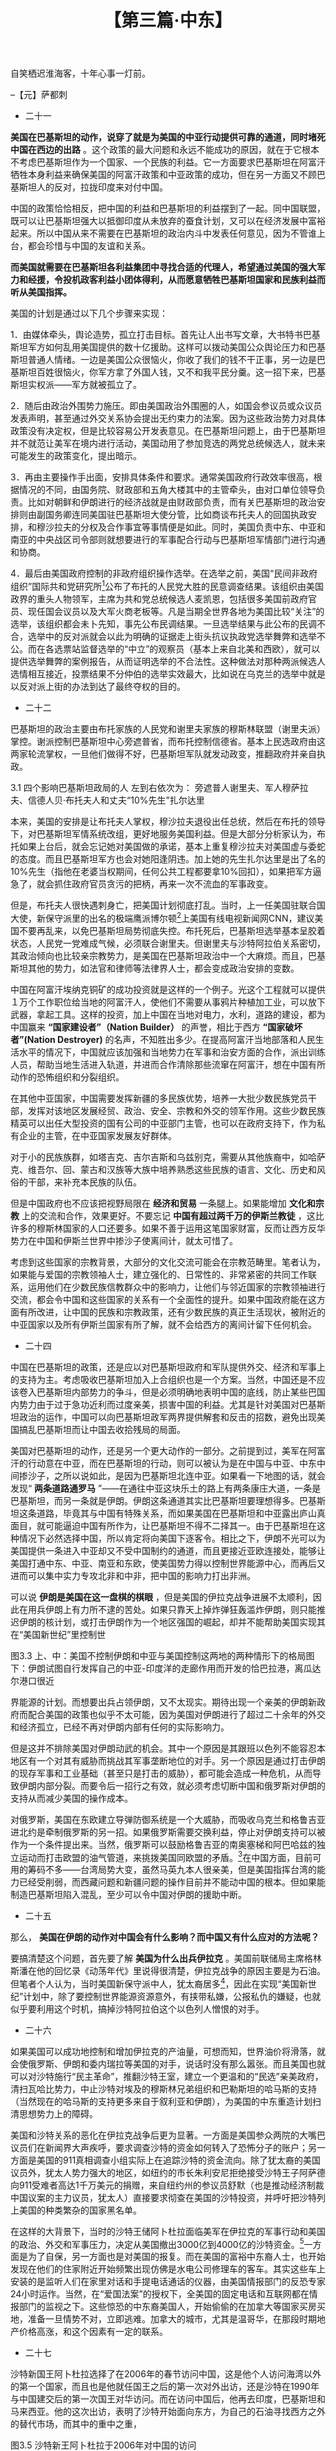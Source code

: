 # -*- org -*-

# Time-stamp: <2011-08-23 22:19:58 Tuesday by ldw>

#+OPTIONS: ^:nil author:nil timestamp:nil creator:nil H:2

#+STARTUP: indent

#+TITLE: 【第三篇·中东】




自笑栖迟淮海客，十年心事一灯前。

                                                --【元】萨都刺

+ 二十一

*美国在巴基斯坦的动作，说穿了就是为美国的中亚行动提供可靠的通道，同时堵死中国在西边的出路* 。这个政策的最大问题和永远不能成功的原因，就在于它根本不考虑巴基斯坦作为一个国家、一个民族的利益。它一方面要求巴基斯坦在阿富汗牺牲本身利益来确保美国的阿富汗政策和中亚政策的成功，但在另一方面又不顾巴基斯坦人的反对，拉拢印度来对付中国。

中国的政策恰恰相反，把中国的利益和巴基斯坦的利益摆到了一起。同中国联盟，既可以让巴基斯坦强大以抵御印度从未放弃的蚕食计划，又可以在经济发展中富裕起来。所以中国从来不需要在巴基斯坦的政治内斗中发表任何意见，因为不管谁上台，都会珍惜与中国的友谊和关系。

*而美国就需要在巴基斯坦各利益集团中寻找合适的代理人，希望通过美国的强大军力和经援，令投机政客利益小团体得利，从而愿意牺牲巴基斯坦国家和民族利益而听从美国指挥。*

美国的计划是通过以下几个步骤来实现：

1．由媒体牵头，舆论造势，孤立打击目标。首先让人出书写文章，大书特书巴基斯坦军方如何乱用美国提供的数十亿援助。这样可以拨动美国公众舆论压力和巴基斯坦普通人情绪。一边是美国公众很恼火，你收了我们的钱不干正事，另一边是巴基斯坦百姓很恼火，你军方拿了外国人钱，又不和我平民分羹。这一招下来，巴基斯坦实权派——军方就被孤立了。

2．随后由政治外围势力施压。即由美国政治外围圈的人，如国会参议员或众议员发表声明，甚至通过外交关系协会提出无约束力的法案。因为这些政治势力对具体政策没有决定权，但是比较容易公开发表意见。在巴基斯坦问题上，由于巴基斯坦并不就范让美军在境内进行活动，美国动用了参加竞选的两党总统候选人，就未来可能发生的政策变化，提出暗示。

3．再由主要操作手出面，安排具体条件和要求。通常美国政府行政效率很高，根据情况的不同，由国务院、财政部和五角大楼其中的主管牵头，由对口单位领导负责。比如对朝鲜和伊朗进行的经济战就是由财政部负责，而有关巴基斯坦的政治安排则由副国务卿连同美国驻巴基斯坦大使分管，比如商谈布托夫人的回国执政安排，和穆沙拉夫的分权及合作事宜等事情便是如此。同时，美国负责中东、中亚和南亚的中央战区司令部则就想要进行的军事配合行动与巴基斯坦军情部门进行沟通和协商。

4．最后由美国政府控制的非政府组织操作选举。在选举之前，美国“民间非政府组织”国际共和党研究所[fn:jdwtdgyx0133]公布了布托的人民党大胜的民意调查结果。该组织由美国政界的重头人物领军，主席为共和党总统候选人麦凯恩，包括很多美国前政府官员、现任国会议员以及大军火商老板等。凡是当期全世界各地为美国比较“关注”的选举，该组织都会未卜先知，事先公布民调结果。一旦选举结果与此公布的民调不合，选举中的反对派就会以此为明确的证据走上街头抗议执政党选举舞弊和选举不公。而在各选票站监督选举的“中立”的观察员（基本上来自北美和西欧），就可以提供选举舞弊的案例报告，从而证明选举的不合法性。这种做法对那种两派候选人选情相互接近，投票结果不分仲伯的选举实效最大，比如说在乌克兰的选举中就是以反对派上街的办法到达了最终夺权的目的。

[fn:jdwtdgyx0133] 美国国际共和党研究所，International Republican Institute，简称IRI，是一个号称“在全世界推进民主的非政府、非盈利组织”。

当然，有时候执政党的支持率太高，比如最近俄罗斯的选举（指俄罗斯2008年3月的总统大选——编者注），这一招就不太好使。但是并不排除美国指责俄国选举不公平。有时西方媒体会自打嘴巴，在选举结果公布前，大肆攻击选举不公，政府作弊。可是当结果宣布反对党得胜后，马上又改口说选举大致公正。津巴布韦的国会选举就是这种情况。


+ 二十二

巴基斯坦的政治主要由布托家族的人民党和谢里夫家族的穆斯林联盟（谢里夫派）掌控。谢派控制巴基斯坦中心旁遮普省，而布托控制信德省。基本上民选政府由这两家轮流掌权，一旦他们做得不好，巴基斯坦军队就发动政变，推翻政府并亲自执政。

#+CAPTION: 四个影响巴基斯坦政局的人 左到右依次为： 旁遮普人谢里夫、军人穆萨拉夫、信德人贝·布托夫人和丈夫“10%先生”扎尔达里
#+ATTR_HTML: widht="25%" height="170"
[[../img/旁遮普人谢里.jpg]]
#+ATTR_HTML: widht="25%" height="170"
[[../img/军人穆萨拉夫.jpg]]
#+ATTR_HTML: widht="25%" height="170"
[[../img/信德人贝·布托夫人.jpg]]
#+ATTR_HTML: widht="25%" height="170"
[[../img/“10%先生”扎尔达里.jpg]]


3.1 四个影响巴基斯坦政局的人 左到右依次为： 旁遮普人谢里夫、军人穆萨拉夫、信德人贝·布托夫人和丈夫“10%先生”扎尔达里

本来，美国的安排是让布托夫人掌权，穆沙拉夫退役出任总统，然后在布托的领导下，对巴基斯坦军情系统改组，更好地服务美国利益。但是大部分分析家认为，布托如果上台后，就会忘记她对美国做的承诺，基本上重复穆沙拉夫对美国虚与委蛇的态度。而且巴基斯坦军方也会对她阳逢阴违。加上她的先生扎尔达里是出了名的10%先生（指他在老婆当权期间，任何公共工程都要拿10%回扣），如果把军方逼急了，就会抓住政府官员贪污的把柄，再来一次不流血的军事政变。

但是，布托夫人很快遇刺身亡，把美国计划彻底打乱。当时，上一任美国驻联合国大使，新保守派里的出名的极端鹰派博尔顿[fn:jdwtdgyx0134]上美国有线电视新闻网CNN，建议美国不要再乱来，以免巴基斯坦局势彻底失控。布托死后，巴基斯坦选举基本呈胶着状态，人民党一党难成气候，必须联合谢里夫。但谢里夫与沙特阿拉伯关系密切，其政治倾向也比较亲宗教势力，是美国在巴基斯坦政治中一个大麻烦。而且，巴基斯坦其他的势力，如法官和律师等法律界人士，都会变成政治安排的变数。

[fn:jdwtdgyx0134] 博尔顿，J Bolton，共和党鹰派，在2005-2006年担任美国驻联合国大使，后来被美国前驻阿富汗大使哈利勒扎德取代。

*所以最后美国在巴基斯坦只能采取的是搅局的做法。在南部可以变相支持俾路支独立运动干扰中巴合建的海上枢纽，在北部可以直接借口打击塔利班进入巴基斯坦和阿富汗交界地带破坏通往中国运输线的建设，这些都可以扰乱中国在巴基斯坦的投资和贸易活动。而当美国的势力在巴基斯坦站住脚后，就可以开始支持新疆的分裂运动。*

本来笔者以为在经历了四川大地震之后，美国人不会在奥运会之前搞事，但是看来大家对美国政客的人性估计太高。在5月22日，来自于美国俄亥俄州的民主党参议员布朗在美国参议院外交委员会提案，攻击中国的新疆政策。要求中国释放恐怖分子玉山江和因从事分裂活动而被判刑的热比娅儿子，并将新疆的双语教育、维吾尔姑娘到东部沿海城市打工赚钱等统统归结成种族迫害。从短期来说，这个法案是为了配合美军在喀喇昆仑山的行动，鼓励维吾尔分裂分子在奥运会期间闹事；但是从中长期来看，如果新疆骚乱，会严重影响中国在中亚的经济利益，使中国忙于稳定内部，无力阻挡美国和其他西方国家对中亚的控制。

从行动效率来说，美国显然比中国要棋高一筹。首先是美国政府内除了既有分工协作外，其外交行动主要由 *国家安全委员会* 统筹。而美国的国家安全委员会的一大特点在于它的主管任命完全不受美国国会的限制，其操作可以跨部门而不受繁文琐节的牵制。加上政府关键部门的首脑都身处其中，例如国务卿、国防部长、三军总参谋长、情报部门主管、安全部门主管、财政部长等等，使部门间的情报和信息交流畅通，高效而保密。美国国家安全委员会的最得意之作，就是尼克松任内，基辛格的中国政策转变。如果当时这个外交政策的变化，必须通过正常行政部门的话，估计早就半途哗然，造成美国政局动荡。

其实，中国历史上不是没有这样的组织。清朝于1729年（雍正七年）设立的 *军机处* ，几乎和美国国家安全委员会类似，在处理西北军务如攻打准噶尔和大小合卓平叛上，快速敏捷，行动得当，是清朝在西北取得军事胜利的一大原因。

美国国家安全委员会的第二个特征在于其只做统筹和决策，但不负责具体实施。具体的外交、军事和经济手段，则由各统管部门的主管领军，其他部门配合。牵涉经济制裁的事情由财政部挑头，外交斡旋由国务院主管，军事恐吓由五角大楼负责，破坏渗透则由中情局和战区特种部队指挥部包揽，各司其职，各负其责。

当然，美国和中国国情不同。美国政府很大的功能在于管理世界而不是内政，所以它的功能建构和实际经验都很强，如果中国要想在国际上来玩大国游戏，虚心向美国学习，恐怕是不可避免的一课。

最后一个环节，就是美国国家安全委员会与美国媒体的良性互动。讲究新闻自由的美国媒体在配合美国政府上面，往往担当很重要的角色。比如对巴基斯坦的发难，就是以《新闻周刊》的封面故事——“巴基斯坦是世界上最危险的国家”为题而揭幕的[fn:jdwtdgyx0135]。该文谈到了巴基斯坦核武器的危险性，建议美国出兵控制核武，从而为将来美国可能的军事行动等政府行为，预设好美国国内民意的认同框架。

[fn:jdwtdgyx0135] 见美国《新闻周刊》（Newsweek）2007年10月21日封面主题报道：“世界上最危险的国家，不是伊拉克，而是巴基斯坦”。

美国的媒体运作，是通过各种基金会支持的思想库，以及各大学的研究项目养活的研究人员在媒体上提供“专家”意见，来控制民众对议题的理解。当这些拿着利益集团提供的资金的谋士，以挂着大学教授等似乎很中立、很有学问的牌子头衔出现时，民众就比较容易接受他们的灌输。而这些观点如果是从“非政府”的新闻媒体出来，那就更显得是那么回事。而等到政府再出来“接受”这些专家的建议时，那么这个政府行为对于老百姓来说就是很理性很合理的了。

中国在这些方面有很大的经验要学，很多功夫要做。不仅在国内舆论上是这样，在国际舆论上也是如此，而且不是没有这方面的条件。比如对西方读者来说，中国香港的媒体就比内地的媒体，更容易被接受。而在香港或者新加坡的大学和研究所做教授发表的观点，也能让西方人士听起来更像那么回事。

#+CAPTION: 2007年10月21日的《新闻周刊》封面，组织起对巴基斯坦的舆论关注
[[../img/007年10月21日的《新闻周刊》封面，组织起对巴基斯坦的舆论关注.jpg]]
图3.2  2007年10月21日的《新闻周刊》封面，组织起对巴基斯坦的舆论关注

+ 二十三

其实中国在汶川大地震后，成立的防震救灾指挥部，就具有很高的效能。通过总理和副总理的挂帅，由一个政府部门牵头，加上其他各相关部门，跨越军队、武警、公安、民政、外交、财政等等部门来处理一个相关的问题，避免了各部门的官僚习气，使行政效率大幅提高。当然这个指挥部是应急而生，但如果能因此产生出一个常规的架构，将为中国政府未来应对各种突发事件提供有效的应对机制。

如果中国有心建立一个常规的国家安全事务委员会，首先应注意不要在内政和外交上作人为分野。因为中国新疆的内部事务，随时可以被海内外“有心”人作为打击中国在伊斯兰世界的利益的工具，从而影响中国在全球的外交战略。而且敌对势力在中国周边国家的操作，又随时可以影响中国内部的稳定。所以建立一个高层次的沟通和协调机构，有利于帮助最高层提供及时和快速的决策。

中国在中亚的事务，应该由副总理牵头统领，整合经贸、政策性金融、外交系统、宗教民族事务部门、以及为保护该地区商贸运营和区域安全的省、军区级的军事、警备等部门[fn:jdwtdgyx0136]，组成一个专门的、横向的跨部门组织来统筹。在具体方法上，在中亚的战略应该以发展经济和贸易关系为主，为中国产品寻找市场，为中国制造业寻找能源和原材料，同时让当地人民生活可以显著提高，在中国与中亚中东非洲国家的商贸关系中得到好处。

[fn:jdwtdgyx0136] 如解放军兰州军区、新疆自治区政府、武警部队新疆总队、公安部、国家安全部、外交部、商务部、中国进出口银行、中央统战部、宗教民族事务委员会、中国伊斯兰协会等机构。


中国在阿富汗埃纳克铜矿的成功投资就是这样的一个例子。光这个工程就可以提供１万个工作职位给当地的阿富汗人，使他们不需要从事鸦片种植加工业，可以放下武器，拿起工具。这样的投资，加上中国在当地对电力，水利，道路的建设，都为中国赢来 *“国家建设者”（Nation Builder）* 的声誉，相比于西方 *“国家破坏者”(Nation Destroyer)* 的名声，不知胜出多少。在提高阿富汗当地部落和人民生活水平的情况下，中国就应该加强和当地势力在军事和治安方面的合作，派出训练人员，帮助当地生活进入轨道，并进而合作清除那些流窜在阿富汗，想在中国有所动作的恐怖组织和分裂组织。

在其他中亚国家，中国需要发挥新疆的多民族优势，培养一大批少数民族党员干部，发挥对该地区发展经贸、政治、安全、宗教和外交的领军作用。这些少数民族精英可以出任大型投资的国有公司的中亚部门主管，也可以在政府支持下，作为私有企业的主管，在中亚国家发展友好群体。

对于小的民族族群，如塔吉克、吉尔吉斯和乌兹别克，需要从其他族裔中，如哈萨克、维吾尔、回、蒙古和汉族等大族中培养熟悉这些民族的语言、文化、历史和风俗的干部，来补充本民族的队伍。

但是中国政府也不应该把视野局限在 *经济和贸易* 一条腿上。如果能增加 *文化和宗教* 上的交流和合作，效果更好。不要忘记 *中国有超过两千万的伊斯兰教徒* ，这比许多的穆斯林国家的人口还要多。如果不善于运用这笔国家财富，反而让西方反华势力在中国和伊斯兰世界中掺沙子使离间计，就太可惜了。

考虑到这些国家的宗教背景，大部分的文化交流可能会在宗教范畴里。笔者认为，如果能与爱国的宗教领袖人士，建立强化的、日常性的、非常紧密的共同工作联系，运用他们在少数民族信教群众中的影响力，让他们与邻近国家的宗教领袖进行交流，都会令中国和这些国家的关系有一个全面性的提升。如果中国政府能在这方面有所改进，让中国的民族和宗教政策，还有少数民族的真正生活现状，被附近的中亚国家以及所有伊斯兰国家有所了解，就不会给西方的离间计留下任何机会。


+ 二十四

中国在巴基斯坦的政策，还是应以对巴基斯坦政府和军队提供外交、经济和军事上的支持为主。考虑吸收巴基斯坦加入上合组织也是一个方案。当然，中国还是不应该卷入巴基斯坦内部势力的争斗，但是必须明确地表明中国的底线，防止某些巴国内势力由于过于急功近利而过度亲美，损害中国的利益。尤其是针对美国对巴基斯坦政治的运作，中国可以向巴基斯坦政军两界提供解套和反击的招数，避免出现美国搞乱巴基斯坦而让中国去收拾残局的局面。

美国对巴基斯坦的动作，还是另一个更大动作的一部分。之前提到过，美军在阿富汗的行动意在中亚，而在巴基斯坦的行动，则可以被认为是在中国与中亚、中东中间掺沙子，之所以说如此，是因为巴基斯坦北连中亚。如果看一下地图的话，就会发现“ *两条道路通罗马* ”——在通往中亚这块乐土的路上有两条康庄大道，一条是巴基斯坦，而另一条就是伊朗。伊朗这条通道其实比巴基斯坦要理想得多。巴基斯坦这条道路，毕竟其与中国有特殊关系，而如果美国在巴基斯坦和中亚露出庐山真面目，就可能逼迫中国有所作为，让巴基斯坦不得不二择其一。由于巴基斯坦在这种情况下必然选择中国，所以肯定将向美国下逐客令。相比之下，伊朗不光可以为美国提供一条进入中亚却又不受中国制约的通道，而且更接近亚欧连接处，能够让美国打通中东、中亚、南亚和东欧，使美国势力得以控制世界能源中心，而再后又进而可以集中实力专攻北非和中非，把中国的影响力打出非洲。

可以说 *伊朗是美国在这一盘棋的棋眼* ，但是美国的伊拉克战争进展不太顺利，因此在用兵伊朗上有力所不逮的苦处。如果只靠天上掉炸弹狂轰滥炸伊朗，则只能推迟伊朗的核计划，或打击伊朗作为一个地区强国的崛起，却并不能帮助美国实现其在“美国新世纪”里控制世

#+CAPTION: 上、中：美国不控制伊朗和中亚与美国控制这两地的两种情形下的格局图;下：伊朗试图自行发挥自己的中亚-印度洋的走廊作用而开发的恰巴拉港，离瓜达尔港口很近
#+LABEL: fig:jdwtdgyx0124
#+ATTR_HTML:alt="" title="" align="center"
#+ATTR_LaTeX: width=0.38\textwidth wrap placement={r}{0.4\textwidth},angle=0
[[../img/美国不控制伊朗和中亚与美国控制这两地的两种情形下的格局图1.jpg]]

[[../img/美国不控制伊朗和中亚与美国控制这两地的两种情形下的格局图2.jpg]]

[[../img/伊朗试图自行发挥自己的中亚-印度洋的走廊作用而开发的恰巴拉港，离瓜达尔港口很近.jpg]]

图3.3 上、中：美国不控制伊朗和中亚与美国控制这两地的两种情形下的格局图
下：伊朗试图自行发挥自己的中亚-印度洋的走廊作用而开发的恰巴拉港，离瓜达尔港口很近

界能源的计划。而想要出兵占领伊朗，又不太现实。期待出现一个亲美的伊朗新政府而配合美国的政策也似乎不太可能，因为美国对伊朗进行了超过二十余年的外交和经济孤立，已经不再对伊朗内部有任何的实际影响力。

但是这并不排除美国对伊朗动武的机会。其中一个原因是其跟班以色列不能容忍本地区有一个对其有威胁而挑战其军事垄断地位的对手。另一个原因是通过打击伊朗的现存军事和工业基础（甚至只是打击的威胁），都可能会造成一种危机，从而导致伊朗内部分裂。而要令后一招行之有效，就必须考虑切断中国和俄罗斯对伊朗的支持从而减少美国的操作成本。

对俄罗斯，美国在东欧建立导弹防御系统是一个大威胁，而吸收乌克兰和格鲁吉亚进北约是牵制俄罗斯的另一招。如果俄罗斯需要交换利益，停止对伊朗支持可以被作为一个条件提出来。当然，俄罗斯可以鼓励格鲁吉亚的南奥塞梯和阿巴哈兹的独立运动而打击欧盟的油气管道，来挑拨美国同欧盟的矛盾。[fn:jdwtdgyx0137]在中国方面，目前可用的筹码不多——台湾局势大变，虽然马英九本人很亲美，但是美国指挥台湾的能力已经受削弱，而西藏问题和新疆问题的操作目前并不能动中国的根本。但如果能制造巴基斯坦陷入混乱，至少可以令中国对伊朗的援助中断。

[fn:jdwtdgyx0137] 本笔记写于2008年6月上旬，2个月后，俄罗斯利用格鲁吉亚的愚蠢行动借南奥塞梯问题和格鲁吉亚大打出手，在战争的混乱中使得欧盟在该地区的能源管道遭到重大打击。欧盟不得不有所顾忌。——编者注。

其实，中国也可以用“围魏救赵”的方法来应付美国的“声东击西”。那就是和俄罗斯合作，摆出一副要经哈萨克斯坦，过土库曼而支援伊朗的姿态，把美国注意力引开，使巴基斯坦能免受折腾。另一方面，中国需要帮助巴基斯坦解决其部落区的问题，避免任何势力干扰中巴交通线（或北约以打击这些势力为借口“误炸”中巴交通线）。在南部，则必须帮助巴基斯坦解决俾路支问题，使中国到波斯湾的陆路可以畅通，保障中国在中东（伊朗、伊拉克和沙特阿拉伯）和非洲（苏丹、安哥拉和民主刚果等）的利益不被损害。 *保证了巴基斯坦的稳定，就可以在解决伊朗问题上有所作为，防止美国势力独霸中东。*


+ 二十五

那么， *美国在伊朗的动作对中国会有什么影响？而中国又有什么应对的方法呢？*

要搞清楚这个问题，首先要了解 *美国为什么出兵伊拉克* 。美国前联储局主席格林斯潘在他的回忆录《动荡年代》里说得很清楚，伊拉克战争的原因主要是为石油。但笔者个人认为，当时美国新保守派中人，犹太裔居多[fn:jdwtdgyx0138]，因此在实现“美国新世纪”计划中，除了要控制世界能源资源意外，有挟带私嫌，公报私仇的嫌疑，也就似乎要利用这个时机，搞掉沙特阿拉伯这个以色列人憎恨的对手。

[fn:jdwtdgyx0138] 尤其是国防政策委员会主席佩勒（Richard Perle）， 国防部副部长费思（Douglas Feith）， 和沃尔福威茨（Paul Wolfowitz），在具体的操盘上，起了很大作用。

本来，沙特阿拉伯是伊斯兰极端主义瓦哈比教派的温床，也是塔利班的财政支持者。沙特及周边阿拉伯小兄弟产油国的各个王室、苏丹和政府与本拉登的关系也是非常暧昧，在911事件前，几次中情局的无人侦察机其实已经锁定本拉登，但因为各种原因没有敢贸然动手，其中一次就是因为沙特阿拉伯的小弟阿联酋的酋长公子哥们和其他高官在场。[fn:jdwtdgyx0139]但是当19位沙特敢死恐怖分子把世界贸易中心撞塌后，美国人对沙特阿拉伯的怨恨立即上升，美国国会开始了911真相调查，其中包括对沙特王室和政府和本拉登关系的调查。而原先，以色列和美国的犹太人对沙特阿拉伯从幼儿开始的反犹太教育已经很不满，加上沙特有钱人士对巴勒斯坦人炸弹自杀者家庭的经济照顾（只要是针对以色列人民的自杀攻击，其家庭和子女几乎终身受益），都使犹太人对沙特耿耿于怀。在美国具有重大影响力的的犹太人群体，包括新保守派里的重头人物，当然不会放过这个机会。

[fn:jdwtdgyx0139] 见路透社2004年3月的报道。 

但是，任何对沙特阿拉伯的手术，必然导致国际石油价格的大幅涨价。因此在对沙特动作之前，控制世界第二大原油储藏国伊拉克，把其石油生产量从每日150万桶，提升至少三倍接近500万桶，就可以防止沙特用石油战来对付美国。发动伊拉克战争时，沙特差不多是每日出产700多万桶，占 *欧佩克* 近3分之一，油价被控制在22美元之上。如果美国可以成功的控制伊拉克，并按预期计划提高产量（伊拉克最高产油量曾超过400万桶），就有可能把油价控制在18美元以下，从而并可以承受一旦沙特反目，石油产出减半的冲击。

*美国对世界石油市场的控制自90年代受到了两股势力的冲击。* 一是苏联解体后，在俄罗斯掀起了美国支持的私有化浪潮。对俄国的石油和天然气资源早就垂涎已久的西方大油气公司个个摩拳擦掌，希望可以参与分蛋糕。但是固执的俄国人坚持其私有化必须由俄国私有企业进行，以保证俄政治势力可以顺利的把国有财产放入私人的口袋。当时美国对此举动对自己的危害性认识不足。其中有很多原因，比如90年代石油价格偏低，两相比较俄罗斯开采石油成本就太高。再加上美国看死了俄罗斯资金不足，认为那些俄国公司迟早要向西方大公司求救而最终成为这些公司的俄国代理人，用不着去拦着这些俄国本土寡头。

所以在1998年俄罗斯政府破产时，居然很多俄国石油招标没有人出标（中国估计也没有看到这一点而在世界范围内扫货，当然，那时中国也不像今天这样外汇储备爆棚，可能也是原因之一）。当时大家小看了俄罗斯人的生存能力，以为他们活不下去了，地缘政治大师布列津斯基更是在名作《大棋局》里将俄罗斯说成一个突然幻灭的地缘中心留下来的“大黑洞”。谁知道那年冬天，一群在英美金融系统里的“不同意见派”在伦敦秘密会见当时俄国总理普里马科夫的私人经济顾问，动之以情晓之以理，从此俄罗斯经济政策180度大转弯，不再作西方和国内寡头大款的乞丐（笔者因为偶然原因对此机密略知一二）。更没想到普里马科夫的后生普京上台后，狂飙的石油抬着普京这个新兴强权填满了这个黑洞，拿起能源大棒反教训起欧美。

第二股冲击美国的势力是美国后院——拉丁美洲的委内瑞拉，该国在1999年出了个风云人物查维斯，开始了世界范围内的石油民族主义运动。本来在保证石油价格上，所有产油国的利益是一致的，但由于世界主要石油消费市场集中在美国、西欧、日本，美国就可以通过分而治之的方法，令产油国家之间互相牵制，导致他们不能有一个共同的行动方案。通常在以色列人和阿拉伯人开战时，才可能看到阿拉伯人自己的一致限产行动，但非阿拉伯产油国又不会跟进。但是在1999年期间，因此前亚洲金融危机引发的需求紧缩，导致了世界所有的产油国不得不在3月共同减产以稳定油价。而查韦斯的主要贡献在于他把产油国和西方大石油公司的利益斗争这个事情，从一个在商言商的角度，提升到了一个反西方殖民主义和经济掠夺主义的高度，得到了包括俄罗斯、伊朗、苏丹甚至沙特的支持，这就使欧佩克的运作可以真正起到实效，从而使世界石油摆脱了西方的控制。当然，中国经济的崛起，为石油生产国提供了一个替代的市场，也是这个石油民族主义可以成功的一大因素。


+ 二十六

如果美国可以成功地控制和增加伊拉克的产油量，可想而知，世界油价将滑落，就会使俄罗斯、伊朗和委内瑞拉等美国的对手，说话时没有那么嚣张。而且美国也就可以对沙特施行“民主革命”，推翻沙特王室，建立一个更温和的“民选”亲美政府，清扫瓦哈比势力，中止沙特对埃及的穆斯林兄弟组织和巴勒斯坦的哈马斯的支持（当然现在的哈马斯的支持更多来自于叙利亚和伊朗），为美国的中东重造计划扫清思想势力上的障碍。

美国和沙特关系的恶化在伊拉克战争后更为显著。一方面是美国参众两院的大嘴巴议员们在新闻界大声疾呼，要求调查沙特的资金如何转入了恐怖分子的账户；另一方面是美国的911真相调查小组实际上在追踪沙特的资金流向。除了犹太裔的美国议员外，犹太人势力强大的地区，如纽约的市长朱利安尼拒绝接受沙特王子阿萨德向911受难者高达1千万美元的捐赠，来自纽约州的参议员舒默（也是推动经济制裁中国议案的主力议员，犹太人）直接要求彻查在美国的沙特投资，并呼吁把沙特列上美国的种类繁杂的国家黑名单。

在这样的大背景下，当时的沙特王储阿卜杜拉面临美军在伊拉克的军事行动和美国的政治、外交和军事压力，决定从美国撤出3000亿到4000亿的沙特资金。[fn:jdwtdgyx0140]一方面是为了自保，另一方面也是对美国的报复。而在美国的富裕中东裔人士，也开始发现在他们的住家附近开始频繁出现仿佛是水电公司修理车的客车。其实这些车上安装的是监听人们在家里对话和手提电话通话的仪器，由美国情报部门的反恐专家24小时运作。当然，在“爱国法案”的授权下，全美国的固定电话和互联网都在情报部门的监视之下。这些惊恐的中东裔美国人，开始偷偷的在加拿大等国家买房买地，准备一旦情势不对，立即逃难。加拿大的城市，尤其是温哥华，在那段时期地产价格高涨，和这个因素有一定的联系。

[fn:jdwtdgyx0140] 这个消息在外汇交易圈里是尽人皆知的事情。

沙特在美国的大幅撤资大致是起于美国在伊拉克战争中的高潮期之后。那时，美国借强大军事高科技，把这支阿拉伯人最后的军队摧毁，逼得连头脑容易发热的伊朗人都在考虑如何和美国沟通，避免自己成为下一个目标。伊朗这种要求有条件投降的降表，当然被只接受无条件投降的美国拒绝。[fn:jdwtdgyx0141]于是伊朗人除了向莽撞但勇猛的朝鲜人学习如何赶紧加快核计划之外，只能偷偷的发展伊拉克什叶派的各派民兵以自保。而沙特就忙着支持伊拉克国内被美国打得七零八落的逊尼派各派武装。这时候声讨沙特的呼声在美国达到高潮，应该是预料中事。

[fn:jdwtdgyx0141] 见华盛顿邮报2006年6月18日报道《2003年美国拒绝伊朗对话建议》。该文记录了2003年伊拉克战争时期的美伊私下交手。

沙特从美国的撤资自然为美国的赤字财政和巨额贸易逆差造成巨大的资金缺口，直接威胁到美国的经济。为了应付这一挑战，美国国会快速地在2004年通过了一个“祖国投资法案”（Homeland Investment Act）, 简称HIA，鼓励美国的跨国公司将在世界各地的利润拿回国内，以补偿沙特资金外逃的缺口。本来，美国的大公司在把海外利润汇回国时，要交付35%的税率，而在HIA法案下，如果资金在2005年底回国，就会享受5.25%的优惠税率。美国用了这个办法，总算是度过了一劫。

    美国同沙特的关系恶化的最低点是在阿卜杜拉继承王位之前，时间是2005年年中，当年4月24-25日，沙特王储带队和布什政府全班人马，在布什老家美国德州克劳福德农场搞了一次全面讨价还价的会谈，当年6月下旬，美国国务卿赖斯在访问中东时，又和王储阿卜杜拉进行了几乎摊牌的谈判。有关于这两次谈判的细节和结果从来没有公开，但可以预料双方的立场是南辕北辙。美国对沙特的要求当然是非常明确——要求沙特为美国意在全力推动美式民主的“新中东计划”在宗教上和经济上背书，彻底限制瓦哈比为代表的宗教极端势力，停止对伊拉克逊尼派反美游击队的财政支持。而沙特却要求美国停止在中东推行“美式民主政变”，并停止在美国用调查911事件真相为名，打击沙特声誉。两者几乎背道而驰。

#+CAPTION: 赖斯的2005年中东之行：与沙特国王会谈，在开罗鼓吹改变沙特制度
#+LABEL: fig:jdwtdgyx0126
#+ATTR_HTML:alt="" title="" align="center"
#+ATTR_LaTeX: width=0.38\textwidth wrap placement={r}{0.4\textwidth},angle=0
[[../img/赖斯的2005年中东之行：与沙特国王会谈，在开罗鼓吹改变沙特制度1.jpg]]
[[../img/赖斯的2005年中东之行：与沙特国王会谈，在开罗鼓吹改变沙特制度2.jpg]]

图3.4 赖斯的2005年中东之行：与沙特国王会谈，在开罗鼓吹改变沙特制度

这批谈判大概是不欢而散，因为赖斯在中东之行抵达沙特前访问了埃及，在开罗美国大学发表的演说中，公开要求在沙特阿拉伯进行如同颜色革命一般的街头“民主革命”。

在这种情况下，沙特必须有一张更好的牌可以和美国对抗。就像今天这个世界上所有国家一样，当他们不满美国压力又希望找到一张王牌对付美国的话，他们就会遥望东方，大打“ *中国牌* ”。别说是第三世界国家，甚至像加拿大这样的美国盟友，一旦与美国发生争端，比如说在木材之类贸易上发生经济纠纷，都会不由自主的把中国牌打出来，扬言要把木材卖往中国而报复美国的高关税。


+ 二十七

沙特新国王阿卜杜拉选择了在2006年的春节访问中国，这是他个人访问海湾以外的第一个国家，而且也是他就任国王之后的第一次对外出访，还是沙特在1990年与中国建交后的第一次国王对华访问。而在访问中国后，他再去印度，巴基斯坦和马来西亚。他的这次出访，表明了沙特开始面向东方，为自己的石油寻找西方之外的替代市场，而其中的重中之重， 


#+CAPTION: 沙特新王阿卜杜拉于2006年对中国的访问
#+LABEL: fig:jdwtdgyx0127
#+ATTR_HTML:alt="" title="" align="center"
#+ATTR_LaTeX: width=0.38\textwidth wrap placement={r}{0.4\textwidth},angle=0
[[../img/沙特新王阿卜杜拉于2006年对中国的访问1.jpg]]
[[../img/沙特新王阿卜杜拉于2006年对中国的访问2.jpg]]

图3.5 沙特新王阿卜杜拉于2006年对中国的访问

就是提升沙特和中国的关系。在出访前，阿卜杜拉国王接受沙特电视台的访问，被问到为什么在中国春节期间访华。他的回答是在古代历史上，这是亚非各国的国王们和北京的皇帝交往、进贡、换礼的时间。

沙特新王如此善意，中国也给予高度的礼遇，称赞了他的“三个第一”和对中沙友谊的高度重视。在这次出访中，沙特和中国签订了未公开的能源合作计划，并为新疆的阿克苏市的基础建设提供优惠贷款和援助。笔者当时估计这一能源合作计划的主要内容应该是沙特在中国建立炼油厂和石化厂，提供原油帮助中国建立战略石油储备等。如果当时的计划是长期性的，那么中国就应该仍然享受当时的低价。当然，西方的媒体也有另一些说法，包括由于在成本的细节上没有达成协议，所以合同并没有实际签署等等。还有西方人声称由于去机场欢迎的是中国外交部长，而不是胡锦涛本人，阿卜杜拉有些不快。当然这些猜测很难证实，不过可以明确的是，沙特将合作参与中国扩大在泉州的炼油能力和在青岛的新建炼油设施的工程。而且从供油价格上来说，通常沙特的石油开采是秘密进行，而且其原油又不在国际市场上公开出售，很难对合同约定价格和沙特供油日常价格进行对比。

沙特的另外一个考虑因素是对美国军事保护的依赖。 *沙特本身的外部威胁是以色列犹太人和什叶派波斯人* ，早在和中国建交前的1988年，沙特就已经购买了36枚中国的东风3型中程弹道导弹和9个发射架，该导弹射程达1500公里，可以涵盖特拉维和德黑兰。而在美国咄咄逼人的情况下，沙特的计划是如何在没有美国的军事保护伞下实现自保，其中一个方向就是向中国购买新型的战略导弹以及向巴基斯坦购买核弹头。

在以色列已经拥有大约150-200颗核弹头，伊朗又在西方的高压下继续顽强的发展核计划的情况下，沙特拥有自己的核威慑力量是不可回避的选择。但如果绕过国际防扩散条约的限制呢？沙特选择的可能是“两套密码”方案，即由沙特控制导弹的密码，而巴基斯坦控制核弹头的密码。这个方法是当初冷战期间美国在西德“创造”出来，让西德控制导弹而美国控制核弹，绕过西德不能拥有核武器的限制。

当然，中国由于军力尤其是弹头投放力薄弱，相对于美国的强大军力，并不是一个好的武器来源选择。如果不是被美国逼得太急，沙特在军事防卫上也不会走这条舍近求远的弯路。不过，为沙特的石油寻找美国之外的买家——不光是中国，还有印度、日本和韩国这些买主，倒是完全符合沙特自身的经济利益。而且沙特还可以通过中国对伊朗的影响力，令伊朗对沙特的威胁有所制约。

对中国而言，保持和以色列、沙特和伊朗三方面的等距离友好关系最符合中国的利益。在与沙特的交往中，可以首先要求沙特禁止其国内的宗教团体支持中国内部的东突恐怖组织，然后再通过沙特能源上的合作，增加中国在和伊朗进行石油合作上讨价还价的弹性。而保持和沙特及伊朗的关系，又可以使中国在以色列对华军事技术合作和转让上有讨价还价的砝码。中国必须充分的利用这些关系，一旦在美国势力衰退时，就可以发挥自己的影响力，为中东地区的和平而斡旋。

无论中国和沙特的关系如何发展，都应该看到中美关系和沙美关系的重要性和互动。所以这种三角关系的互相平衡和互相牵制，就不应该以大幅度牺牲一方的利益而达成。因此当胡锦涛主席访问美国时，虽然美国主人的待客之道大有需要提高的必要，但可以想象，中国和沙特的关系一定是其中在私下讨论的主要议题。美国总统布什肯定会说如果我这样那样骂台独分子陈水扁，是不是胡主席你也应该有所回敬，不要和阿卜杜拉国王这样那样自己打得火热而不告诉我老哥美国呢？当然，在随后对沙特的官方访问中，中国也会传达一些美国方面的讯息给阿卜杜拉国王。[fn:jdwtdgyx0142]

[fn:jdwtdgyx0142] 这次访问，美国人的待客之道不仅无理，而且近乎无耻。美国先是拒绝提供国宴招待，然后又在南草坪奏国歌的时候介绍成“中华民国国歌”（Republic of China），又允许有前科的捣乱分子假扮记者混入现场，闹场达30分钟。最后是在客人下榻休息的旅馆门前放任抗议示威，本来按照示威许可制度，应该在晚上11点结束，但却让这些人在深夜继续吵闹，妨碍客人睡觉。当客人提出抱怨的时候，白宫就推给华盛顿警察局声称是地方警局的事情，而华盛顿警察局又声称晚上10点警察已经下班，既然没有人能保证给加班费，所以拒绝受理。


+ 二十八

在2005-2006年，中东和世界的形式也发生了新的变化。起源于2004年底的伊拉克游击战逐渐成气候，使美国快速稳定伊拉克的愿望落空，开始陷入了困局。

本来美国的伊拉克战争受到全体美国人的支持，但是在兵老无功的情况下，美国国内的反战声浪越来越高。这些反战声音除极少数外，大多是对布什政府的无能抗议，并不反对美国入伊拉克抢油。而在野的民主党因为离政权已久，乘机对当权的共和党清算。 *在美国，任何政治事件的操作，要看两党中的任何一党是否会在打击对方的过程中得利。* 有时候利益巨大，两党内斗可以到完全罔顾美国的国家整体利益的地步。而有的时候，如果某件政府的失误不能让在野党自身在选举中获利，这类事件就会在新闻界销声匿迹。伊拉克战争就是前一种例子：由于美国两党的内斗而损害美国国家利益。

在伊拉克战争开打之前，美国国防部副部长沃尔福威茨曾在美国国会就这场战争的成本和利润进行了推销。按照美国国防部的分析，如果美国可以让伊拉克出油量提高（从每日150万桶到450万-500万桶），美国就可以将伊拉克的石油收入三分，一分用来支付美国及盟军的军费开支，一分作为伊拉克新政府的财政开支，一分用来支付伊拉克的重建费用。整个伊拉克的重建当然由美国和英国的工程公司予以实施，如美国副总统切尼掌控，由退休高级将领任职的哈利伯顿公司（Halliburton）[fn:jdwtdgyx0143]等等。

[fn:jdwtdgyx0143] 哈利伯顿公司，Halliburton，以石油工程、军需品供应为核心的工程公司。与之类似的工程、军火公司包括柏克德公司（Bechtel）、凯雷（Carlyle）等。后者在2001年摇身一变成为私人股本投资集团（Private Equity）。该公司，在美国民主党国会竞选得胜后的2007年，已经搬出美国，注册迪拜成了“阿联酋公司”

#+CAPTION: 臭名昭著的美国靠战争发财的公司：哈利伯顿
#+LABEL: fig:jdwtdgyx0128
#+ATTR_HTML:alt="" title="" align="center"
#+ATTR_LaTeX: width=0.38\textwidth wrap placement={r}{0.4\textwidth},angle=0
[[../img/臭名昭著的美国靠战争发财的公司：哈利伯顿1.jpg]]
[[../img/臭名昭著的美国靠战争发财的公司：哈利伯顿2.jpg]]

图3.6 臭名昭著的美国靠战争发财的公司：哈利伯顿

用一句中国俗话，大炮一响，黄金万两。 *所有的战争，从古到今，都是有利润目的的商业活动。* 如果无利可图的话，作为选举的敛财高手的美国国会里那一帮议员，怎么会轻易举手赞成呢。所以当美军杀进巴格达时，立即占领的是伊拉克石油部，而放任价值连城的巴格达文物博物馆由世界各地的妙手空空们任拿任偷。

由于美国在联合国对伊拉克战争的推销失败，虽然没有美国人相信萨达姆有核武计划，但美军还是不得不派出大规模的小分队，装模作样到处去找大规模杀伤武器，甚至连纽约时报的著名女记者朱迪丝·米勒都在她的战地报道中“暗示”美军已经发现了证据。[fn:jdwtdgyx0144]

[fn:jdwtdgyx0144] 米勒在伊拉克关于“大规模杀伤性武器”的报道，后被人质疑成美国主流媒体配合美国政府工作的主要证据。

其实美国人并不在乎这些入侵伊拉克的借口，对他们来说，快速打完仗，不要在报纸上天天读到死人的负面消息就够了，而这正是美国新保守派失策和无能的地方。无知即无畏，新保守派过高估计了自己的能力，过低估计了伊拉克人的能力。本来，美国应该在推翻萨达姆政权之后，由中情局栽赃，再让美国收买的伊拉克前高官作假证，就可以“证实”伊拉克确实有未成熟的核计划，让国际社会不得不接受美国事实上已经占领了伊拉克，从而不再在这些无用的出兵理由是非问题上继续争论和纠缠下去。之后，美国再通过游说中国等安理会成员国让联合国授权管理伊拉克事务，就已经达到目的了。[fn:jdwtdgyx0145]

[fn:jdwtdgyx0145] 后来，美国国际政治学界的一些人，对于中国当时同意联合国授权美国在伊拉克战争后管理伊拉克事务一事，居然从当时的感激变成怨恨。他们的理由是指责中国“明明知道美国会陷入后来的泥坑，却‘不去阻止美国跳进去’”。这种颠倒黑白，说变脸就变脸的伎俩，和美国经济学界和政策界在2009年初冒出来的指责“中国故意借钱给美国，造成美国金融危机”的说法，真是有异曲同工之效。——作者补注。

但是新保守派却傻乎乎的作茧自缚，把本来不在其战争借口中的“建立民主自由的伊拉克”作为了在伊拉克的占领施政的主要目标。而在伊拉克石油分配上，又跟美国的大石油公司集团抬杠。因为有过俄罗斯的经验，这些石油公司集团反对对伊拉克石油私有化，认为还不如通过一个傀儡的伊拉克政府更容易办事。而理想主义和意识形态浓厚，死抱“私有市场万能”的新保守派则坚持主张将伊拉克石油私有化，这一纷争也影响了占领早期的石油政策。[fn:jdwtdgyx0146]

[fn:jdwtdgyx0146] 参见BBC在2005年3月的报道“美国在伊拉克的石油秘密计划”，此节目中记录了新保守派和美国石油公司之间的分歧和斗争。

新保守派另一个失误就是在管理策略上，没有采用分而治之的方法，而是试图在伊拉克的各个宗教和地方派别中去“分清敌我”。如果美军采取挑拨离间和画地为牢的方法，就不需要把有限的军力资源用于对自己利益无关的平乱行动，而可以集中兵力抢占石油资源，保护美国石油公司的员工安全，快速地把伊拉克的石油开出来，抢出去。

美国的政策恰恰相反。美军不断地去逊尼派地区搞“清剿”，又将伊拉克军队解散，把萨达姆的复兴社会党官员从各级政府部门清洗出去，从而把自己变成了为什叶派抢权争利的一个工具。这一方面引起了周边逊尼国家如沙特和埃及的不满，开始对逊尼派反美武装提供人员，资金和武器的支持；而另一方面得益的什叶派对美国却并不感激，而是在伊朗的支持下，迅速崛起，为伊朗在未来可能美国发动打击自己的战争中，建立起一个缓冲地带。


+ 二十九

在美国对伊拉克动武之前的一个星期，卡塔尔半岛电视台对一些伊拉克人进行了访问，其中谈到了谁会为美国的侵略费用买单。最后的结论是伊拉克石油。然后大家又开始讨论如何可以制止侵略者拿油，结论是两个方法：一是爆炸输油管道，二是攻击美国石油公司的雇员。[fn:jdwtdgyx0147]

[fn:jdwtdgyx0147] 见半岛电视台节目《控制室》（Control Room）。

非常有趣的是，当时就有人发誓会将之付诸于行动，而这正是后来伊拉克出现的情况。由于美国在伊拉克投入的兵力太少，又不得不不断的和反美武装进行战斗，根本无法担负起抢油和护路的责任。

如果当初美国可以制造假证据，使得至少在国内有个圆场，瞒天过海，对国际舆论可以听之任之，也就不需要把建立一个“民主自由的伊拉克”提升到中心议题。对这个本来就是忽悠别人且也做不到的目标，就应该继续不把它当回事而忽悠应付下去。而美国在实际操作中的最佳政策，应该在各地，尤其是产油区和油管通过区，扶持各地的军阀和民兵，然后同这些势力私下谈妥条件。而把伊拉克民选的政府作为一个排场，在那里演些永远吵不完的民主大戏，这样对内可以让美国普通老百姓在抢完了伊拉克的石油后，还觉得真的拯救了伊拉克人民。

*而美国的战略错误，就在于大规模的清剿萨达姆的残余势力，而不是让萨达姆的支持者直接和什叶派民兵杀个你死我活。* 美国在费卢杰这些无关紧要的地方大开杀戒，浪费资源， 还导致了和伊拉克普通民众的冲突。

这里举两个小例子。当时费卢杰战役的直接起因是几个美国私人保安公司黑水公司（Blackwater）的人员被反美武装杀死并焚尸示众，这一事件的祸因早就种下——美军进驻费卢杰等地区时，本来还是想讨好当地群众的。但是因为当地气候炎热，晚上伊拉克人通常会在屋顶的天台上睡觉，那时一个个平时包的严严实实地美丽伊拉克少女们，就会在家里个个袒胸露臂，不再防范。而20岁上下的美军小伙子们荷尔蒙高涨，就有一些好事之徒，偷偷用夜视镜窥探，结果被当地居民发现。

另一个例子是，在夏天炎热时，有些伊拉克村民会在夜深凉爽时下河里捉鱼或者在农田里灌溉，结果被巡逻的美军小分队糊里糊涂地打死。而美军巡逻队通常会自己带上铁锹之类的挖掘工具，发现错杀后，马上就扔把铁锹在死者身上，伪造死者是在路边埋炸弹的反美游击队的证据。这个做法不是美军在伊拉克的发明，1993年美军在索马里乱枪打死平民，若发现是错杀，尤其是错杀未成年的小孩子，都会扔一把破枪为自己推托干系。其实美国很多


#+CAPTION: 上：伊拉克民族分布图、输油管道图和费卢杰、巴士拉的位置； 下：伊拉克的到2006年为止各个占领军的辖区分配图，南部石油产地和出口地在英军区，由什叶派实际控制
#+LABEL: fig:jdwtdgyx0147
#+ATTR_HTML:alt="" title="" align="center"
#+ATTR_LaTeX: width=0.38\textwidth wrap placement={r}{0.4\textwidth},angle=0
[[../img/伊拉克民族分布图、输油管道图和费卢杰、巴士拉的位置.jpg]]

[[../img/伊拉克的到2006年为止各个占领军的辖区分配图，南部石油产地和出口地在英军区，由什叶派实际控制.jpg]]

图3.7 上：伊拉克民族分布图、输油管道图和费卢杰、巴士拉的位置； 下：伊拉克的到2006年为止各个占领军的辖区分配图，南部石油产地和出口地在英军区，由什叶派实际控制

城市里警察也是这方面的高手。但是这种做法虽然可以在军队上级那里过关，但蒙不了老百姓，实际效果就是伊拉克里的反美战士越剿越多。[fn:jdwtdgyx0148]

[fn:jdwtdgyx0148] 美军在索马里的作为，来自于笔者90年代和去过索马里的一些军队朋友的对话。美军在伊拉克的做法，参考《今日美国》的报道。

不过据一些美国人做的调查，新保守派不是没有试图对伊拉克前政府栽赃。当然要栽赃出核武器计划是有一定的难度。虽然美军“成功”地发现了一些可以用于核武器的金属管，但是还是没法令人信服。另一个栽赃手法就是通过以色列的摩萨德派出一些间谍，试图在伊拉克埋下炭疽病菌。而被斩首的美国人伯格据称就是其中的一位。有消息说当时的伊拉克反美游击队在他的身上还发现了很多反犹太人的宣传品，而他本人是犹太裔美国人，带着这些东西似乎不是一般的只为求财的商人。

总之， *陷入游击战的美军无力保护伊拉克的油田和输油管，美国石油公司就没法进来采油。* 而输油管道被炸后，美国占领当局就只有花钱请当地的部落保卫输油管道线。结果爆炸少了，但油管总是出这样和那样的故障——通常是输够伊拉克当地的炼油厂的炼油量后，就会有奇奇怪怪的各种机械“事故”导致输油停止。更有甚者，输油管里的油居然被人中途吸走，最后成了黑市上的廉价油，而这些卖油得来的利润，又会变成攻击美军的武器弹药。

而伊拉克石油的最重要出口处巴士拉，名义上归英国管理，实际上却被亲伊朗的什叶派民兵控制，英国军队根本就不敢惹他们，只能采取敬而远之，你敬我一尺，我敬你一丈的态度。最后，英军更是一看情形不妙，三十六计，走为上策，在2007年初拍拍屁股走人。害得美军直到2008年才把巴士拉抢回来。


+ 三十

在中东年年不顺的美国从2005年起开始发现自己的问题。其中一个最头疼的问题就是搞不定伊拉克的反美游击队，就没法进行石油操作。而伊拉克新政府也看见了美国的软肋，就不会那么合作，心甘情愿的让美国抢油。同时，美国也就没办法对沙特阿拉伯进行颠覆，反过来沙特阿拉伯就可以继续增加对伊拉克反美武装的支持，令美国更为头疼。但是对美国、沙特以及以色列更不利的却是伊朗的崛起。这就迫使美国不得不改变其早期伊拉克政策中实际上为伊朗作嫁衣的行为。

另一个更头疼的问题是在美国精疲力竭之时，中国在东边利用美国力量的真空而强大起来。于是美国国防部的一些人，想把这个问题重新在媒体上聚焦，其中最有代表性的就是在《大西洋月刊》[fn:jdwtdgyx0149]上由代言的文人学者，展开和中国打仗的探讨。[fn:jdwtdgyx0150]

[fn:jdwtdgyx0149] 《大西洋月刊》，the Atlantic，是美国著名的经济政治评点刊物，颇有分量。网站是http://www.theatlantic.com/

[fn:jdwtdgyx0150] 见Robert Kapaln，《与中国开战，怎么打？》（How We Would Fight China），《大西洋月刊》2005年6月。

这个探讨得到的结论有几点是很有意思的：

1．如果中国的崛起是不可避免的，那么和中国打一仗也没法完全阻止中国的崛起，但至少可以把这个崛起推迟50年。

2．如果和中国的战争不可避免，那么对美国利益而言，晚打不如早打，小打不如大打。

3．要挑起和中国的战争，就必须以台湾独立为导火索。

4．如果美国只是和中国打局部战争的话，美国就会有战略上的弱势。只有把所有的盟国都拉进来，包括欧洲的北约盟国、日本、加拿大和澳洲来打一场全面的战争，美国胜算才比较大。

这其实就是在911事件前美国国防部的计划，只不过被本拉登分了心。而中国此时还没有什么好的应对方法，唯一确信的武器就只有战略武器如核力量。而且在 *1996年的台海危机* 时候，中国已经针对美国进行了演习，声称不惜用各类手段来应付台湾冲突。这一次对美国的“全面战争”威慑，中国只能进行也用类似的“战略武器战争”进行“反恐吓”，这一步骤由一位少将朱成虎完成。

这一下，就把美国同中国打仗的设想成本推得很高。当时中国的战略武器能力，与美国相比当然还是不足，但是可以做到和美国同归于尽。而就这方面的战术武器而言，中国至少可以打掉美国的数个航空母舰战斗群，并摧毁对方所有的太空通讯。当然其中最有效的方法倒不是直接和美国对打，而是威胁帮腔的小喽罗们。如果美国决定中国只是虚张声势而不敢真打核战争的话，那么中国就可以在美国发动攻击的基地，比如韩国和日本，动用这些战略武器。这样的话，难题就交给了美国： *美国人会不会为了无足轻重的日本人、韩国人，去选择自己也要同归于尽的结局？* 而对日本人和韩国人而言，美国会不会遵守诺言向中国报复已经不重要，因为届时他们已经不再存在于这个世界，那么他们干嘛要踩这趟浑水？ 

*从美国的角度来讲，如果美国无法建立起一套有效的导弹防御系统，那么就不能贸然同中国开杀。* 所以最好的办法还是继续发展军备，为将来的战争做准备。有美国军队的人士戏称，美国现在是两个军队两手应对：一个是在发展各类高科技武器准备对付中国，另一个则在用常规武器，应付中东数场正在打或将要打的战争。

于是，2005年中国和美国的一场嘴巴上的沙盘演练结束了，大家低下头来回去各自做准备，等待下一次时机的来临，再拿出些杀手锏来华山论剑。这一等待并不是太长，在2007年1月，中国一个导弹成功的把一个低空的卫星打了下来，令美国军界一片慌乱。本来每次在美国军方关于台海战争的沙盘推演中，扮演敌军的美国海军陆战队的将军的第一招，是扔一颗战术核武器摧毁美国所有的太空卫星通讯系统，打乱美军各兵种之间，各战斗单位之间，前线与司令部之间，尤其是军舰、战机和侦察卫星之间的信息联系，从而造成高度数字化的美军作战无法进行。每一次这位扮演“敌军”的将军都说他干这招很过瘾（hell of good time）。但美国情报部门一直都不知道中国军队还具有只用常规武器就能达到同样目的的能力。因为任何战争，动用核力量都是一个敏感的问题——哪怕是在外太空里，所以中国在这方面肯定会有所顾忌。但如果中国现在可以用常规导弹摧毁低空卫星，那么高空卫星系统也不会安全，或者至少会大批卫星被几个卫星爆炸造成的碎片打烂而效能降低，那么， *这就意味着美国所有精确制导武器就不再有效。* 既然中国有这种实力，那么中国在这方面也就不存在动用核力量的顾忌——因为已经根本无需动用这把牛刀了，这就让美国非常紧张。

当然，美国顾虑和中国开战的另外一个理由，就是 *国际防核扩散条约会就此失效* 。而到那时，令美国头疼的伊斯兰恐怖组织，就会有更好的机会拿到核武器，进行针对西方城市的恐怖活动。所以， *在没有成熟的条件和中国摊牌之前，东亚和中东两相比较，先解决中东的问题还是一个首选。*
#+begin_center
【写作日期】2008年6月18日——23日            
#+end_center

